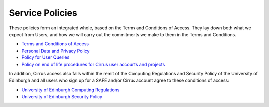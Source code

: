 Service Policies
================

These policies form an integrated whole, based on the Terms and
Conditions of Access. They lay down both what we expect from Users, and
how we will carry out the commitments we make to them in the Terms and
Conditions.

-  `Terms and Conditions of Access <tandc.html>`__
-  `Personal Data and Privacy Policy <privacy.html>`__
-  `Policy for User Queries <metrics.html>`__
-  `Policy on end of life procedures for Cirrus user accounts and
   projects <project_account_closing.html>`__

In addition, Cirrus access also falls within the remit of the 
Computing Regulations and Security Policy of the University of
Edinburgh and all users who sign up for a SAFE and/or Cirrus 
account agree to these conditions of access:

- `University of Edinburgh Computing Regulations <http://www.ed.ac.uk/information-services/about/policies-and-regulations/computing-regulations>`__
- `University of Edinburgh Security Policy <http://www.ed.ac.uk/information-services/about/policies-and-regulations/security-policies/security-policy>`__


